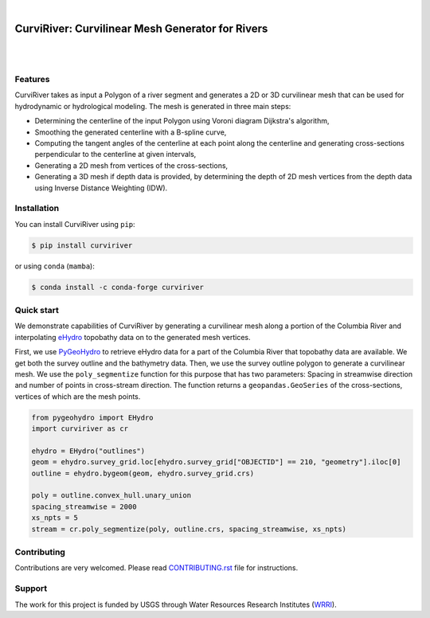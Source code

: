 .. image:: https://raw.githubusercontent.com/cheginit/curviriver/main/doc/source/_static/logo-text.png
    :target: https://curviriver.readthedocs.io

|

CurviRiver: Curvilinear Mesh Generator for Rivers
=================================================

.. image:: https://github.com/cheginit/curviriver/actions/workflows/test.yml/badge.svg
   :target: https://github.com/cheginit/curviriver/actions/workflows/test.yml
   :alt: CI

.. image:: https://img.shields.io/pypi/v/curviriver.svg
    :target: https://pypi.python.org/pypi/curviriver
    :alt: PyPi

.. image:: https://img.shields.io/conda/vn/conda-forge/curviriver.svg
    :target: https://anaconda.org/conda-forge/curviriver
    :alt: Conda Version

.. image:: https://codecov.io/gh/cheginit/curviriver/graph/badge.svg
    :target: https://codecov.io/gh/cheginit/curviriver
    :alt: CodeCov

.. image:: https://img.shields.io/pypi/pyversions/curviriver.svg
    :target: https://pypi.python.org/pypi/curviriver
    :alt: Python Versions

|

.. image:: https://static.pepy.tech/badge/curviriver
    :target: https://pepy.tech/project/curviriver
    :alt: Downloads

.. image:: https://www.codefactor.io/repository/github/cheginit/curviriver/badge/main
    :target: https://www.codefactor.io/repository/github/cheginit/curviriver/overview/main
    :alt: CodeFactor

.. image:: https://img.shields.io/badge/code%20style-black-000000.svg
    :target: https://github.com/psf/black
    :alt: black

.. image:: https://img.shields.io/badge/pre--commit-enabled-brightgreen?logo=pre-commit&logoColor=white
    :target: https://github.com/pre-commit/pre-commit
    :alt: pre-commit

|

Features
--------

CurviRiver takes as input a Polygon of a river segment and generates a 2D or 3D
curvilinear mesh that can be used for hydrodynamic or hydrological modeling.
The mesh is generated in three main steps:

- Determining the centerline of the input Polygon using Voroni diagram
  Dijkstra's algorithm,
- Smoothing the generated centerline with a B-spline curve,
- Computing the tangent angles of the centerline at each point along
  the centerline and generating cross-sections perpendicular to the
  centerline at given intervals,
- Generating a 2D mesh from vertices of the cross-sections,
- Generating a 3D mesh if depth data is provided, by determining the depth of
  2D mesh vertices from the depth data using Inverse Distance Weighting (IDW).

Installation
------------

You can install CurviRiver using ``pip``:

.. code-block:: console

    $ pip install curviriver

or using ``conda`` (``mamba``):

.. code-block:: console

    $ conda install -c conda-forge curviriver

Quick start
-----------

We demonstrate capabilities of CurviRiver by generating a
curvilinear mesh along a portion of the Columbia River and
interpolating
`eHydro <https://www.sam.usace.army.mil/Missions/Spatial-Data-Branch/eHYDRO/>`__
topobathy data on to the generated mesh vertices.

First, we use `PyGeoHydro <https://docs.hyriver.io/readme/pygeohydro.html>`__
to retrieve eHydro data for a part of the Columbia River that topobathy data are
available. We get both the survey outline and the bathymetry data.
Then, we use the survey outline polygon to generate a curvilinear mesh.
We use the ``poly_segmentize`` function for this purpose that has two
parameters: Spacing in streamwise direction and number of points in
cross-stream direction. The function returns a ``geopandas.GeoSeries``
of the cross-sections, vertices of which are the mesh points.

.. code:: python

    from pygeohydro import EHydro
    import curviriver as cr

    ehydro = EHydro("outlines")
    geom = ehydro.survey_grid.loc[ehydro.survey_grid["OBJECTID"] == 210, "geometry"].iloc[0]
    outline = ehydro.bygeom(geom, ehydro.survey_grid.crs)

    poly = outline.convex_hull.unary_union
    spacing_streamwise = 2000
    xs_npts = 5
    stream = cr.poly_segmentize(poly, outline.crs, spacing_streamwise, xs_npts)

.. image:: https://raw.githubusercontent.com/cheginit/curviriver/main/doc/source/_static/curvilinear.png
  :target: https://github.com/cheginit/curviriver

Contributing
------------

Contributions are very welcomed. Please read
`CONTRIBUTING.rst <https://github.com/cheginit/curviriver/blob/main/CONTRIBUTING.rst>`__
file for instructions.

Support
-------

The work for this project is funded by USGS through Water Resources Research Institutes
(`WRRI <https://water.usgs.gov/wrri/index.php>`__).
